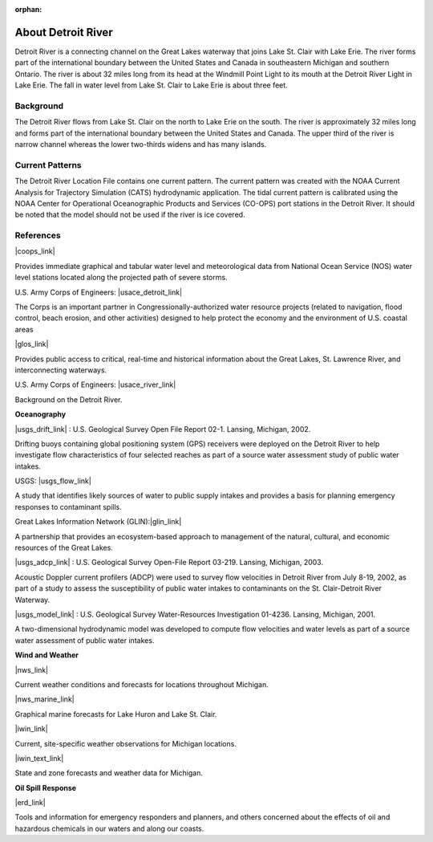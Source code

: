 :orphan:

.. keywords
   Detroit, Great Lakes, Michigan, Ontario, location

.. _detroit_river_tech:

About Detroit River
^^^^^^^^^^^^^^^^^^^^^^^^^^^^^^^^^^^^^^^^^^^

Detroit River is a connecting channel on the Great Lakes waterway that joins Lake St. Clair with Lake Erie. The river forms part of the international boundary between the United States and Canada in southeastern Michigan and southern Ontario. The river is about 32 miles long from its head at the Windmill Point Light to its mouth at the Detroit River Light in Lake Erie. The fall in water level from Lake St. Clair to Lake Erie is about three feet. 


Background
=======================

The Detroit River flows from Lake St. Clair on the north to Lake Erie on the south. The river is approximately 32 miles long and forms part of the international boundary between the United States and Canada. The upper third of the river is narrow channel whereas the lower two-thirds widens and has many islands.


Current Patterns
====================================

The Detroit River Location File contains one current pattern. The current pattern was created with the NOAA Current Analysis for Trajectory Simulation (CATS) hydrodynamic application. The tidal current pattern is calibrated using the NOAA Center for Operational Oceanographic Products and Services (CO-OPS) port stations in the Detroit River. It should be noted that the model should not be used if the river is ice covered.


References
==================================================================


|coops_link|

Provides immediate graphical and tabular water level and meteorological data from National Ocean Service (NOS) water level stations located along the projected path of severe storms.


U.S. Army Corps of Engineers: |usace_detroit_link|

The Corps is an important partner in Congressionally-authorized water resource projects (related to navigation, flood control, beach erosion, and other activities) designed to help protect the economy and the environment of U.S. coastal areas


|glos_link|

Provides public access to critical, real-time and historical information about the Great Lakes, St. Lawrence River, and interconnecting waterways. 


U.S. Army Corps of Engineers: |usace_river_link|

Background on the Detroit River.

**Oceanography**


|usgs_drift_link| : U.S. Geological Survey Open File Report 02-1. Lansing, Michigan, 2002.

Drifting buoys containing global positioning system (GPS) receivers were deployed on the Detroit River to help investigate flow characteristics of four selected reaches as part of a source water assessment study of public water intakes.

USGS: |usgs_flow_link|

A study that identifies likely sources of water to public supply intakes and provides a basis for planning emergency responses to contaminant spills.


Great Lakes Information Network (GLIN):|glin_link|

A partnership that provides an ecosystem-based approach to management of the natural, cultural, and economic resources of the Great Lakes.


|usgs_adcp_link| : U.S. Geological Survey Open-File Report 03-219. Lansing, Michigan, 2003.

Acoustic Doppler current profilers (ADCP) were used to survey flow velocities in Detroit River from July 8-19, 2002, as part of a study to assess the susceptibility of public water intakes to contaminants on the St. Clair-Detroit River Waterway.


|usgs_model_link| : U.S. Geological Survey Water-Resources Investigation 01-4236. Lansing, Michigan, 2001.

A two-dimensional hydrodynamic model was developed to compute flow velocities and water levels as part of a source water assessment of public water intakes.

**Wind and Weather**

|nws_link|

Current weather conditions and forecasts for locations throughout Michigan.


|nws_marine_link|

Graphical marine forecasts for Lake Huron and Lake St. Clair.


|iwin_link|

Current, site-specific weather observations for Michigan locations.


|iwin_text_link|

State and zone forecasts and weather data for Michigan.


**Oil Spill Response**

|erd_link|

Tools and information for emergency responders and planners, and others concerned about the effects of oil and hazardous chemicals in our waters and along our coasts.

.. |coops_link| raw:: html

   <a href="http://glakesonline.nos.noaa.gov" target="_blank">NOAA Center for Operational Oceanographic Products and Services</a>

.. |usace_detroit_link| raw:: html

   <a href="http://www.lre.usace.army.mil" target="_blank">Detroit District</a>

.. |glos_link| raw:: html

   <a href="http://glos.us" target="_blank">Great Lakes Observing System (GLOS)</a>

.. |usace_river_link| raw:: html

   <a href="http://www.lre.usace.army.mil/Missions/Operations/DetroitRiver,MI.aspx" target="_blank">Detroit River</a>

.. |usgs_drift_link| raw:: html

   <a href="http://mi.water.usgs.gov/pubs/OF/OF02-1" target="_blank">Visualization of Drifting Buoy Deployments on Upper Detroit River within the Great Lakes Waterway from August 28-30, 2001</a>

.. |usgs_flow_link| raw:: html

   <a href="http://mi.water.usgs.gov/progproj/mi08900.html" target="_blank">Flow Modeling Study of the St. Clair - Detroit River Waterway</a>

.. |glin_link| raw:: html

   <a href="http://www.great-lakes.net/lakes/stclair.html" target="_blank">Lake St. Clair</a>

.. |usgs_adcp_link| raw:: html

   <a href="http://mi.water.usgs.gov/pubs/OF/OF03-219/index.php" target="_blank">An Acoustic Doppler Current Profiler Survey of Flow Velocities in Detroit River, a Connecting Channel of the Great Lakes</a>

.. |usgs_model_link| raw:: html

   <a href="http://mi.water.usgs.gov/pubs/WRIR/WRIR01-4236/index.php" target="_blank">A Two-Dimensional Hydrodynamic Model of the St. Clair-Detroit River Waterway in the Great Lakes Basin</a>

.. |nws_link| raw:: html

   <a href="http://www.crh.noaa.gov/dtx" target="_blank">National Weather Service, Detroit/Pontiac, MI</a>

.. |nws_marine_link| raw:: html

   <a href="http://www.crh.noaa.gov/dtx/marine.php" target="_blank">National Weather Service, Detroit/Pontiac, MI, Marine Forecasts</a>

.. |iwin_link| raw:: html

   <a href="http://www.weather.gov/view/states.php?state=Mi&map=on" target="_blank">Michigan State Information from Interactive Weather Information Network (IWIN)</a>

.. |iwin_text_link| raw:: html

   <a href="http://www.weather.gov/view/states.php?state=mi" target="_blank">Interactive Weather Information Network (IWIN), Forecasts from Michigan (text only version)</a>

.. |erd_link| raw:: html

   <a href="http://response.restoration.noaa.gov" target="_blank">NOAA's Emergency Response Division (ERD)</a>

